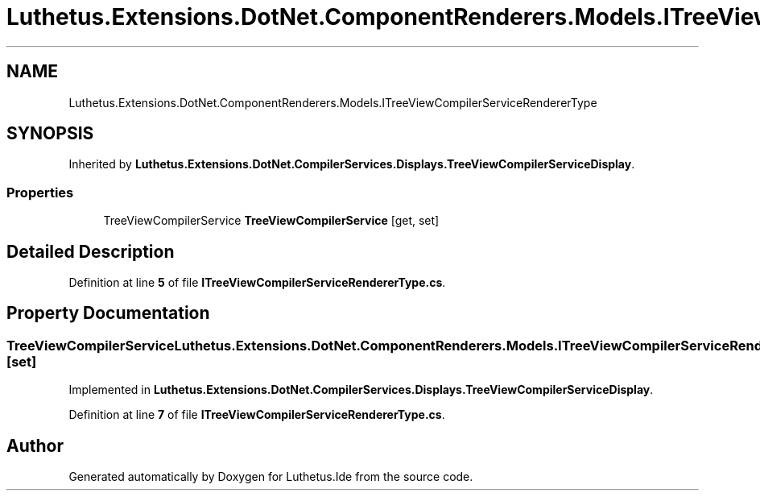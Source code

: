 .TH "Luthetus.Extensions.DotNet.ComponentRenderers.Models.ITreeViewCompilerServiceRendererType" 3 "Version 1.0.0" "Luthetus.Ide" \" -*- nroff -*-
.ad l
.nh
.SH NAME
Luthetus.Extensions.DotNet.ComponentRenderers.Models.ITreeViewCompilerServiceRendererType
.SH SYNOPSIS
.br
.PP
.PP
Inherited by \fBLuthetus\&.Extensions\&.DotNet\&.CompilerServices\&.Displays\&.TreeViewCompilerServiceDisplay\fP\&.
.SS "Properties"

.in +1c
.ti -1c
.RI "TreeViewCompilerService \fBTreeViewCompilerService\fP\fR [get, set]\fP"
.br
.in -1c
.SH "Detailed Description"
.PP 
Definition at line \fB5\fP of file \fBITreeViewCompilerServiceRendererType\&.cs\fP\&.
.SH "Property Documentation"
.PP 
.SS "TreeViewCompilerService Luthetus\&.Extensions\&.DotNet\&.ComponentRenderers\&.Models\&.ITreeViewCompilerServiceRendererType\&.TreeViewCompilerService\fR [get]\fP, \fR [set]\fP"

.PP
Implemented in \fBLuthetus\&.Extensions\&.DotNet\&.CompilerServices\&.Displays\&.TreeViewCompilerServiceDisplay\fP\&.
.PP
Definition at line \fB7\fP of file \fBITreeViewCompilerServiceRendererType\&.cs\fP\&.

.SH "Author"
.PP 
Generated automatically by Doxygen for Luthetus\&.Ide from the source code\&.
